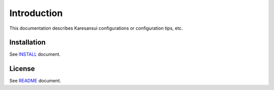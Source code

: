 Introduction
============

This documentation describes Karesansui configurations or configuration tips, etc.

Installation
------------
See `INSTALL <http://github.com/karesansui/karesansui/blob/master/INSTALL.md>`_ document.

License
-------
See `README <http://github.com/karesansui/karesansui/blob/master/README.md>`_ document.

